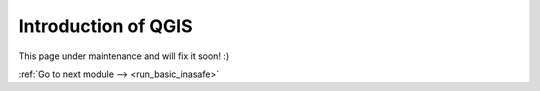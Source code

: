 .. _introduction_of_qgis:

Introduction of QGIS
====================

This page under maintenance and will fix it soon! :)


:ref:`Go to next module --> <run_basic_inasafe>`
